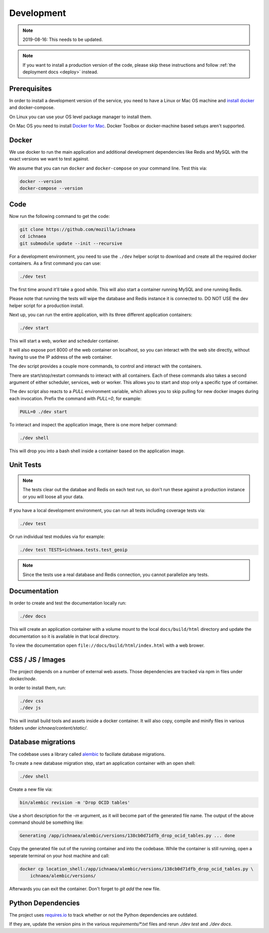 .. _devel:

===========
Development
===========

.. Note:: 2019-08-16: This needs to be updated.

.. note:: If you want to install a production version of the code,
          please skip these instructions and follow
          :ref:`the deployment docs <deploy>` instead.

Prerequisites
-------------

In order to install a development version of the service, you need to
have a Linux or Mac OS machine and
`install docker <https://docs.docker.com/installation/>`_ and
docker-compose.

On Linux you can use your OS level package manager to install them.

On Mac OS you need to install
`Docker for Mac <https://docs.docker.com/docker-for-mac/>`_.
Docker Toolbox or docker-machine based setups aren't supported.


Docker
------

We use docker to run the main application and additional development
dependencies like Redis and MySQL with the exact versions we want to
test against.

We assume that you can run ``docker`` and ``docker-compose`` on
your command line. Test this via:

.. code-block:: bash

    docker --version
    docker-compose --version


Code
----

Now run the following command to get the code:

.. code-block:: bash

    git clone https://github.com/mozilla/ichnaea
    cd ichnaea
    git submodule update --init --recursive

For a development environment, you need to use the ``./dev`` helper
script to download and create all the required docker containers.
As a first command you can use:

.. code-block:: bash

    ./dev test

The first time around it'll take a good while. This will also start
a container running MySQL and one running Redis.

Please note that running the tests will wipe the database and Redis
instance it is connected to. DO NOT USE the dev helper script for
a production install.

Next up, you can run the entire application, with its three different
application containers:

.. code-block:: bash

    ./dev start

This will start a web, worker and scheduler container.

It will also expose port 8000 of the web container on localhost, so
you can interact with the web site directly, without having to use the
IP address of the web container.

The dev script provides a couple more commands, to control and
interact with the containers.

There are start/stop/restart commands to interact with all containers.
Each of these commands also takes a second argument of either
scheduler, services, web or worker. This allows you to start and stop
only a specific type of container.

The dev script also reacts to a `PULL` environment variable, which
allows you to skip pulling for new docker images during each invocation.
Prefix the command with `PULL=0`, for example:

.. code-block:: bash

    PULL=0 ./dev start

To interact and inspect the application image, there is one more helper
command:

.. code-block:: bash

    ./dev shell

This will drop you into a bash shell inside a container based on the
application image.


Unit Tests
----------

.. note:: The tests clear out the databae and Redis on each test run,
          so don't run these against a production instance or you will
          loose all your data.

If you have a local development environment, you can run all tests
including coverage tests via:

.. code-block:: bash

    ./dev test

Or run individual test modules via for example:

.. code-block:: bash

    ./dev test TESTS=ichnaea.tests.test_geoip

.. note:: Since the tests use a real database and Redis connection,
          you cannot parallelize any tests.


Documentation
-------------

In order to create and test the documentation locally run:

.. code-block:: bash

    ./dev docs

This will create an application container with a volume mount to the
local ``docs/build/html`` directory and update the documentation so
it is available in that local directory.

To view the documentation open ``file://docs/build/html/index.html``
with a web brower.


CSS / JS / Images
-----------------

The project depends on a number of external web assets. Those dependencies
are tracked via npm in files under `docker/node`.

In order to install them, run:

.. code-block:: bash

    ./dev css
    ./dev js

This will install build tools and assets inside a docker container.
It will also copy, compile and minify files in various folders under
`ichnaea/content/static/`.


Database migrations
-------------------

The codebase uses a library called
`alembic <http://alembic.zzzcomputing.com/en/latest/>`_
to faciliate database migrations.

To create a new database migration step, start an application container
with an open shell:

.. code-block:: bash

    ./dev shell

Create a new file via:

.. code-block:: bash

    bin/alembic revision -m 'Drop OCID tables'

Use a short description for the `-m` argument, as it will become part of the
generated file name. The output of the above command should be something
like:

.. code-block:: bash

    Generating /app/ichnaea/alembic/versions/138cb0d71dfb_drop_ocid_tables.py ... done

Copy the generated file out of the running container and into the codebase.
While the container is still running, open a seperate terminal on your
host machine and call:

.. code-block:: bash

    docker cp location_shell:/app/ichnaea/alembic/versions/138cb0d71dfb_drop_ocid_tables.py \
        ichnaea/alembic/versions/

Afterwards you can exit the container. Don't forget to `git add` the new file.


Python Dependencies
-------------------

The project uses `requires.io <https://requires.io/github/mozilla/ichnaea/requirements/?branch=master>`_
to track whether or not the Python dependencies are outdated.

If they are, update the version pins in the various `requirements/*.txt`
files and rerun `./dev test` and `./dev docs`.
